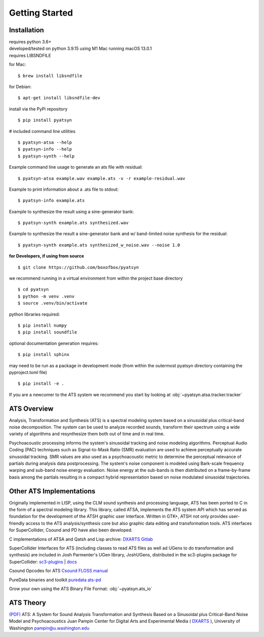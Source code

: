 Getting Started 
===============

Installation
------------

| requires python 3.6+
| developed/tested on python 3.9.15 using M1 Mac running macOS 13.0.1
| requires LIBSNDFILE

for Mac: 

::
        
        $ brew install libsndfile

for Debian: 

::
        
        $ apt-get install libsndfile-dev

install via the PyPi repository

::
        
        $ pip install pyatsyn

# included command line utilities

::

        $ pyatsyn-atsa --help
        $ pyatsyn-info --help
        $ pyatsyn-synth --help

Example command line usage to generate an ats file with residual:

::
        
        $ pyatsyn-atsa example.wav example.ats -v -r example-residual.wav

Example to print information about a .ats file to stdout:

::

        $ pyatsyn-info example.ats
        
Example to synthesize the result using a sine-generator bank:

::
        
        $ pyatsyn-synth example.ats synthesized.wav

Example to synthesize the result a sine-generator bank and w/ band-limited noise synthesis for the residual:

::

        $ pyatsyn-synth example.ats synthesized_w_noise.wav --noise 1.0



**for Developers, if using from source**

::

        $ git clone https://github.com/boxofbox/pyatsyn

we recommend running in a virtual environment from within the project base directory

::

        $ cd pyatsyn
        $ python -m venv .venv
        $ source .venv/bin/activate


python libraries required:

::
        
        $ pip install numpy
        $ pip install soundfile


optional documentation generation requires:

::

        $ pip install sphinx

may need to be run as a package in development mode
(from within the outermost pyatsyn directory containing the pyproject.toml file)

::

        $ pip install -e .

If you are a newcomer to the ATS system we recommend you start by looking at :obj:`~pyatsyn.atsa.tracker.tracker`

ATS Overview
------------

Analysis, Transformation and Synthesis (ATS) is a spectral modeling system based on a 
sinusoidal plus critical-band noise decomposition. The system can be used to analyze 
recorded sounds, transform their spectrum using a wide variety of algorithms and 
resynthesize them both out of time and in real time.

.. image:: _static/img/ats_block.png
        :width: 350
        :alt: graphic depiction of smr calculation

Psychoacoustic processing informs the system's sinusoidal tracking and noise modeling 
algorithms. Perceptual Audio Coding (PAC) techniques such as Signal-to-Mask Ratio (SMR) 
evaluation are used to achieve perceptually accurate sinusoidal tracking. SMR values 
are also used as a psychoacoustic metric to determine the perceptual relevance of partials 
during analysis data postprocessing. The system's noise component is modeled using 
Bark-scale frequency warping and sub-band noise energy evaluation. Noise energy at the 
sub-bands is then distributed on a frame-by-frame basis among the partials resulting 
in a compact hybrid representation based on noise modulated sinusoidal trajectories.

Other ATS Implementations
-------------------------

Originally implemented in LISP, using the CLM sound synthesis and processing language, 
ATS has been ported to C in the form of a spectral modeling library. This library, 
called ATSA, implements the ATS system API which has served as foundation for the 
development of the ATSH graphic user interface. Written in GTK+, ATSH not only provides 
user-friendly access to the ATS analysis/synthesis core but also graphic data editing 
and transformation tools. ATS interfaces for SuperCollider, Csound and PD have also 
been developed.

C implementations of ATSA and Qatsh and Lisp archive: `DXARTS Gitlab <https://gitlab.com/dxarts/projects/ats>`_

SuperCollider Interfaces for ATS (including classes to read ATS files as well ad UGens 
to do transformation and synthesis) are included in Josh Parmenter's UGen library, JoshUGens, 
distributed in the sc3-plugins package for SuperCollider: `sc3-plugins <https://supercollider.github.io/sc3-plugins/>`_ | `docs <https://doc.sccode.org/Browse.html#UGens%3EAnalysis%3ASynthesis>`_

Csound Opcodes for ATS `Csound FLOSS manual <https://flossmanual.csound.com/sound-modification/ats-resynthesis#synthesizing-ats-analysis-files>`_

PureData binaries and toolkit `puredata ats-pd <https://puredata.info/Members/pdiliscia/ats-pd>`_

Grow your own using the ATS Binary File Format: :obj:`~pyatsyn.ats_io`


ATS Theory
----------

`(PDF) <_static/pdf/ats_theory.pdf>`_ ATS: A System for Sound Analysis Transformation and 
Synthesis Based on a Sinusoidal plus Critical-Band Noise Model and Psychoacoustics Juan Pampin 
Center for Digital Arts and Experimental Media ( `DXARTS <https://dxarts.washington.edu/>`_ ), 
University of Washington pampin@u.washington.edu
